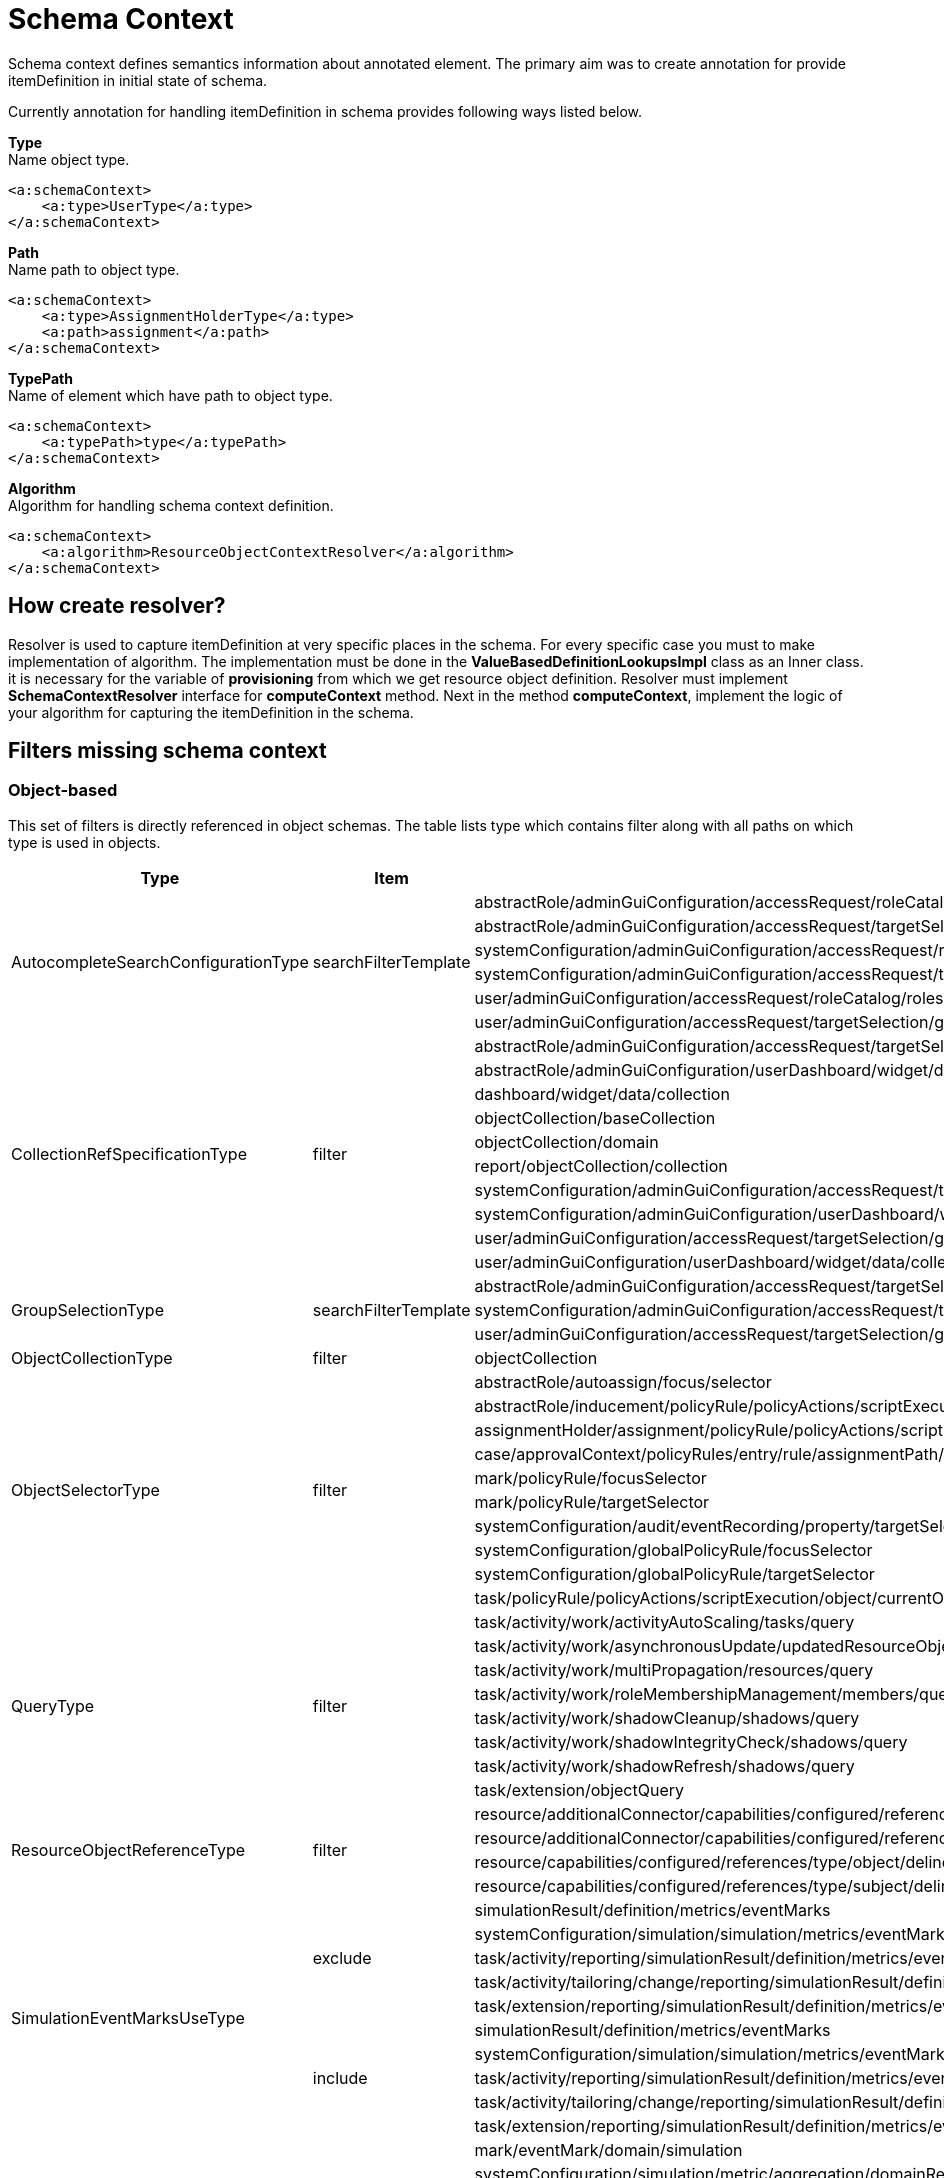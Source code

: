 = Schema Context

Schema context defines semantics information about annotated element. The primary aim was to create annotation for provide itemDefinition in initial state of schema.

Currently annotation for handling itemDefinition in schema provides following ways listed below.

*Type* +
Name object type.

[source,xml]
----
<a:schemaContext>
    <a:type>UserType</a:type>
</a:schemaContext>
----

*Path* +
Name path to object type.

[source,xml]
----
<a:schemaContext>
    <a:type>AssignmentHolderType</a:type>
    <a:path>assignment</a:path>
</a:schemaContext>
----

*TypePath* +
Name of element which have path to object type.

[source,xml]
----
<a:schemaContext>
    <a:typePath>type</a:typePath>
</a:schemaContext>
----

*Algorithm* +
Algorithm for handling schema context definition.

[source,xml]
----
<a:schemaContext>
    <a:algorithm>ResourceObjectContextResolver</a:algorithm>
</a:schemaContext>
----

== How create resolver?
Resolver is used to capture itemDefinition at very specific places in the schema. For every specific case you must to make implementation of algorithm. The implementation must be done in the *ValueBasedDefinitionLookupsImpl* class as an Inner class. it is necessary for the variable of *provisioning* from which we get resource object definition. Resolver must implement *SchemaContextResolver* interface for *computeContext* method. Next in the method *computeContext*, implement the logic of your algorithm for capturing the itemDefinition in the schema.

== Filters missing schema context




=== Object-based

This set of filters is directly referenced in object schemas.
The table lists type which contains filter along with all paths on
which type is used in objects.


[cols="1,1,1,1"]
|===
| Type | Item | Present At | Schema Context

 .6+|AutocompleteSearchConfigurationType
 .6+|searchFilterTemplate
 |abstractRole/adminGuiConfiguration/accessRequest/roleCatalog/rolesOfTeammate/autocompleteConfiguration|type UserType is added
 |abstractRole/adminGuiConfiguration/accessRequest/targetSelection/group/autocompleteConfiguration|type UserType is added
 |systemConfiguration/adminGuiConfiguration/accessRequest/roleCatalog/rolesOfTeammate/autocompleteConfiguration|type UserType is added
 |systemConfiguration/adminGuiConfiguration/accessRequest/targetSelection/group/autocompleteConfiguration|type UserType is added
 |user/adminGuiConfiguration/accessRequest/roleCatalog/rolesOfTeammate/autocompleteConfiguration|type UserType is added
 |user/adminGuiConfiguration/accessRequest/targetSelection/group/autocompleteConfiguration|type UserType is added

 .10+|CollectionRefSpecificationType
 .10+|filter

 |abstractRole/adminGuiConfiguration/accessRequest/targetSelection/group/collection|type UserType is added
 |abstractRole/adminGuiConfiguration/userDashboard/widget/data/collection|null
 |dashboard/widget/data/collection|null
 |objectCollection/baseCollection|null
 |objectCollection/domain|null
 |report/objectCollection/collection|null
 |systemConfiguration/adminGuiConfiguration/accessRequest/targetSelection/group/collection|type UserType is added
 |systemConfiguration/adminGuiConfiguration/userDashboard/widget/data/collection|null
 |user/adminGuiConfiguration/accessRequest/targetSelection/group/collection|type UserType is added
 |user/adminGuiConfiguration/userDashboard/widget/data/collection|null

 .3+|GroupSelectionType
 .3+|searchFilterTemplate
 |abstractRole/adminGuiConfiguration/accessRequest/targetSelection/group|type UserType is added
 |systemConfiguration/adminGuiConfiguration/accessRequest/targetSelection/group|type UserType is added
 |user/adminGuiConfiguration/accessRequest/targetSelection/group|type UserType is added

 |ObjectCollectionType
 |filter
 |objectCollection|null

 .10+|ObjectSelectorType
 .10+|filter
 |abstractRole/autoassign/focus/selector|null
 |abstractRole/inducement/policyRule/policyActions/scriptExecution/object/currentObject|null
 |assignmentHolder/assignment/policyRule/policyActions/scriptExecution/object/currentObject|null
 |case/approvalContext/policyRules/entry/rule/assignmentPath/segment/assignment/policyRule/policyActions/scriptExecution/object/currentObject|null
 |mark/policyRule/focusSelector|null
 |mark/policyRule/targetSelector|null
 |systemConfiguration/audit/eventRecording/property/targetSelector|null
 |systemConfiguration/globalPolicyRule/focusSelector|null
 |systemConfiguration/globalPolicyRule/targetSelector|null
 |task/policyRule/policyActions/scriptExecution/object/currentObject|null

 .8+|QueryType
 .8+|filter
 |task/activity/work/activityAutoScaling/tasks/query|null
 |task/activity/work/asynchronousUpdate/updatedResourceObjects/query|<a:type>tns:ShadowType</a:type>
 |task/activity/work/multiPropagation/resources/query|null
 |task/activity/work/roleMembershipManagement/members/query|null
 |task/activity/work/shadowCleanup/shadows/query|null
 |task/activity/work/shadowIntegrityCheck/shadows/query|null
 |task/activity/work/shadowRefresh/shadows/query|null
 |task/extension/objectQuery|null

 .4+|ResourceObjectReferenceType
 .4+|filter
 |resource/additionalConnector/capabilities/configured/references/type/object/delineation/baseContext|null
 |resource/additionalConnector/capabilities/configured/references/type/subject/delineation/baseContext|null
 |resource/capabilities/configured/references/type/object/delineation/baseContext|null
 |resource/capabilities/configured/references/type/subject/delineation/baseContext|null

 .10+|SimulationEventMarksUseType
 .5+|exclude

 |simulationResult/definition/metrics/eventMarks|<a:type>MarkType</a:type>
 |systemConfiguration/simulation/simulation/metrics/eventMarks|<a:type>MarkType</a:type>
 |task/activity/reporting/simulationResult/definition/metrics/eventMarks|<a:type>MarkType</a:type>
 |task/activity/tailoring/change/reporting/simulationResult/definition/metrics/eventMarks|<a:type>MarkType</a:type>
 |task/extension/reporting/simulationResult/definition/metrics/eventMarks|<a:type>MarkType</a:type>

 .5+|include
 |simulationResult/definition/metrics/eventMarks|<a:type>MarkType</a:type>
 |systemConfiguration/simulation/simulation/metrics/eventMarks|<a:type>MarkType</a:type>
 |task/activity/reporting/simulationResult/definition/metrics/eventMarks|<a:type>MarkType</a:type>
 |task/activity/tailoring/change/reporting/simulationResult/definition/metrics/eventMarks|<a:type>MarkType</a:type>
 |task/extension/reporting/simulationResult/definition/metrics/eventMarks|<a:type>MarkType</a:type>

 .5+|SimulationObjectPredicateType
 .5+|filter|mark/eventMark/domain/simulation|null

 |systemConfiguration/simulation/metric/aggregation/domainRestriction|null
 |systemConfiguration/simulation/metric/aggregation/selectionRestriction|null
 |systemConfiguration/simulation/metric/computation/domain|null
 |systemConfiguration/simulation/metric/computation/selection|null

 .8+|StatePolicyConstraintType
 .8+|filter
 |abstractRole/inducement/policyRule/policyConstraints/assignmentState|<a:type>AssignmentType</a:type>
 |abstractRole/inducement/policyRule/policyConstraints/objectState|null
 |assignmentHolder/assignment/policyRule/policyConstraints/assignmentState|<a:type>AssignmentType</a:type>
 |assignmentHolder/assignment/policyRule/policyConstraints/objectState|null
 |case/approvalContext/policyRules/entry/rule/assignmentPath/segment/assignment/policyRule/policyConstraints/assignmentState|<a:type>AssignmentType</a:type>
 |case/approvalContext/policyRules/entry/rule/assignmentPath/segment/assignment/policyRule/policyConstraints/objectState|null
 |task/policyRule/policyConstraints/assignmentState|<a:type>AssignmentType</a:type>
 |task/policyRule/policyConstraints/objectState|null

 |VirtualAssignmentSpecificationType
 |filter
 |archetype/archetypePolicy/lifecycleStateModel/state/forcedAssignment|null


|===

=== Not Directly Referenced

|===
| Type | Filter Item | Present At | Source | Schema Context


 |StatePolicyConstraintType|filter|PolicyRuleEnforcerPreviewOutputType/rule/assignmentPath/segment/assignment/policyRule/policyConstraints/objectState|common-3.xsd|null
 |StatePolicyConstraintType|filter|PolicyRuleEnforcerPreviewOutputType/rule/assignmentPath/segment/assignment/policyRule/policyConstraints/assignmentState|common-3.xsd|<a:type>AssignmentType</a:type>
 |ObjectSelectorType|filter|PolicyRuleEnforcerPreviewOutputType/rule/assignmentPath/segment/assignment/policyRule/policyActions/scriptExecution/object/currentObject|common-3.xsd|null
 |StatePolicyConstraintType|filter|ResourceObjectConstructionEvaluationTraceType/assignmentPath/segment/assignment/policyRule/policyConstraints/objectState|common-3.xsd|null
 |StatePolicyConstraintType|filter|ResourceObjectConstructionEvaluationTraceType/assignmentPath/segment/assignment/policyRule/policyConstraints/assignmentState|common-3.xsd|null
 |ObjectSelectorType|filter|ResourceObjectConstructionEvaluationTraceType/assignmentPath/segment/assignment/policyRule/policyActions/scriptExecution/object/currentObject|common-3.xsd|null
 |ItemRouteSegmentType|selector|ItemRouteSegmentType|common-3.xsd|null
 |ItemRouteSegmentType|selector|ItemRouteType/segment|common-3.xsd|null
 |AccessCertificationObjectBasedScopeType|searchFilter|AccessCertificationObjectBasedScopeType|common-3.xsd|<a:typePath>objectType</a:typePath>
 |SearchObjectExpressionEvaluatorType|filter|SearchObjectExpressionEvaluatorType|common-3.xsd|<a:typePath>targetType</a:typePath> is added to SearchObjectExpressionEvaluatorType
 |AbstractAnalysisSessionOptionType|query|AbstractAnalysisSessionOptionType|common-3.xsd|didn't find query
 |StatePolicyConstraintType|filter|AssignmentSegmentEvaluationTraceType/segment/assignment/policyRule/policyConstraints/objectState|common-3.xsd|null
 |StatePolicyConstraintType|filter|AssignmentSegmentEvaluationTraceType/segment/assignment/policyRule/policyConstraints/assignmentState|common-3.xsd|<a:type>AssignmentType</a:type>
 |ObjectSelectorType|filter|AssignmentSegmentEvaluationTraceType/segment/assignment/policyRule/policyActions/scriptExecution/object/currentObject|common-3.xsd|null
 |StatePolicyConstraintType|filter|ApprovalSchemaExecutionInformationType/policyRules/entry/rule/assignmentPath/segment/assignment/policyRule/policyConstraints/objectState|common-3.xsd|null
 |StatePolicyConstraintType|filter|ApprovalSchemaExecutionInformationType/policyRules/entry/rule/assignmentPath/segment/assignment/policyRule/policyConstraints/assignmentState|common-3.xsd|<a:type>AssignmentType</a:type>
 |ObjectSelectorType|filter|ApprovalSchemaExecutionInformationType/policyRules/entry/rule/assignmentPath/segment/assignment/policyRule/policyActions/scriptExecution/object/currentObject|common-3.xsd|null
 |QueryType|filter|SchedulerInformationType/executingTask/extension/objectQuery|common-3.xsd|null
 |SimulationEventMarksUseType|include|SchedulerInformationType/executingTask/extension/reporting/simulationResult/definition/metrics/eventMarks|common-3.xsd|<a:type>MarkType</a:type>
 |SimulationEventMarksUseType|exclude|SchedulerInformationType/executingTask/extension/reporting/simulationResult/definition/metrics/eventMarks|common-3.xsd|<a:type>MarkType</a:type>
 |StatePolicyConstraintType|filter|SchedulerInformationType/executingTask/policyRule/policyConstraints/objectState|common-3.xsd|null
 |StatePolicyConstraintType|filter|SchedulerInformationType/executingTask/policyRule/policyConstraints/assignmentState|common-3.xsd|<a:type>AssignmentType</a:type>
 |ObjectSelectorType|filter|SchedulerInformationType/executingTask/policyRule/policyActions/scriptExecution/object/currentObject|common-3.xsd|null
 |QueryType|filter|SchedulerInformationType/executingTask/activity/work/asynchronousUpdate/updatedResourceObjects/query|common-3.xsd|<a:type>ResourceType</a:type>
 |QueryType|filter|SchedulerInformationType/executingTask/activity/work/shadowRefresh/shadows/query|common-3.xsd|<a:type>ShadowType</a:type> is added to shadows element ???
 |QueryType|filter|SchedulerInformationType/executingTask/activity/work/shadowCleanup/shadows/query|common-3.xsd|null
 |QueryType|filter|SchedulerInformationType/executingTask/activity/work/shadowIntegrityCheck/shadows/query|common-3.xsd|null
 |QueryType|filter|SchedulerInformationType/executingTask/activity/work/activityAutoScaling/tasks/query|common-3.xsd|null
 |QueryType|filter|SchedulerInformationType/executingTask/activity/work/multiPropagation/resources/query|common-3.xsd|null
 |QueryType|filter|SchedulerInformationType/executingTask/activity/work/roleMembershipManagement/members/query|common-3.xsd|null
 |SimulationEventMarksUseType|include|SchedulerInformationType/executingTask/activity/reporting/simulationResult/definition/metrics/eventMarks|common-3.xsd|<a:type>MarkType</a:type>
 |SimulationEventMarksUseType|exclude|SchedulerInformationType/executingTask/activity/reporting/simulationResult/definition/metrics/eventMarks|common-3.xsd|<a:type>MarkType</a:type>
 |SimulationEventMarksUseType|include|SchedulerInformationType/executingTask/activity/tailoring/change/reporting/simulationResult/definition/metrics/eventMarks|common-3.xsd|<a:type>MarkType</a:type>
 |SimulationEventMarksUseType|exclude|SchedulerInformationType/executingTask/activity/tailoring/change/reporting/simulationResult/definition/metrics/eventMarks|common-3.xsd|<a:type>MarkType</a:type>
 |StatePolicyConstraintType|filter|EvaluatedExclusionTriggerType/conflictingObjectPath/segment/assignment/policyRule/policyConstraints/objectState|common-3.xsd|null
 |StatePolicyConstraintType|filter|EvaluatedExclusionTriggerType/conflictingObjectPath/segment/assignment/policyRule/policyConstraints/assignmentState|common-3.xsd|<a:type>AssignmentType</a:type>
 |ObjectSelectorType|filter|EvaluatedExclusionTriggerType/conflictingObjectPath/segment/assignment/policyRule/policyActions/scriptExecution/object/currentObject|common-3.xsd|null
 |StatePolicyConstraintType|filter|EvaluatedExclusionTriggerType/conflictingAssignment/policyRule/policyConstraints/objectState|common-3.xsd|null
 |StatePolicyConstraintType|filter|EvaluatedExclusionTriggerType/conflictingAssignment/policyRule/policyConstraints/assignmentState|common-3.xsd|<a:type>AssignmentType</a:type>
 |ObjectSelectorType|filter|EvaluatedExclusionTriggerType/conflictingAssignment/policyRule/policyActions/scriptExecution/object/currentObject|common-3.xsd|null
 |FilterWorkBucketContentType|filter|FilterWorkBucketContentType|common-3.xsd|null
 |StatePolicyConstraintType|filter|AccessCertificationAssignmentCaseType/assignment/policyRule/policyConstraints/objectState|common-3.xsd|null
 |StatePolicyConstraintType|filter|AccessCertificationAssignmentCaseType/assignment/policyRule/policyConstraints/assignmentState|common-3.xsd|<a:type>AssignmentType</a:type>
 |ObjectSelectorType|filter|AccessCertificationAssignmentCaseType/assignment/policyRule/policyActions/scriptExecution/object/currentObject|common-3.xsd|null
 |QueryType|filter|RepositorySearchObjectsTraceType/query|common-3.xsd|<a:typePath>objectType</a:typePath> is added to RepositorySearchObjectsTraceType
 |QueryType|filter|ResourceWorkDefinitionType/resourceObjects/query|common-3.xsd|<a:type>tns:ShadowType</a:type>
 |AuthorizationEvaluationFilterProcessingRequestType|filter|AuthorizationEvaluationFilterProcessingRequestType|common-3.xsd|<a:typePath>type</a:typePath>
 |AbstractActivityReportDefinitionType|recordFilter|AbstractActivityReportDefinitionType|common-3.xsd|added <a:type> for BucketProcessingRecordType, ItemProcessingRecordType, ConnIdOperationRecordType, InternalOperationRecordType
 |QueryType|filter|ActivityBeforeAfterType/activity/work/asynchronousUpdate/updatedResourceObjects/query|common-3.xsd|<a:type>tns:ShadowType</a:type>
 |QueryType|filter|ActivityBeforeAfterType/activity/work/shadowRefresh/shadows/query|common-3.xsd|null
 |QueryType|filter|ActivityBeforeAfterType/activity/work/shadowCleanup/shadows/query|common-3.xsd|null
 |QueryType|filter|ActivityBeforeAfterType/activity/work/shadowIntegrityCheck/shadows/query|common-3.xsd|null
 |QueryType|filter|ActivityBeforeAfterType/activity/work/activityAutoScaling/tasks/query|common-3.xsd|null
 |QueryType|filter|ActivityBeforeAfterType/activity/work/multiPropagation/resources/query|common-3.xsd|null
 |QueryType|filter|ActivityBeforeAfterType/activity/work/roleMembershipManagement/members/query|common-3.xsd|null
 |SimulationEventMarksUseType|include|ActivityBeforeAfterType/activity/reporting/simulationResult/definition/metrics/eventMarks|common-3.xsd|<a:type>MarkType</a:type>
 |SimulationEventMarksUseType|exclude|ActivityBeforeAfterType/activity/reporting/simulationResult/definition/metrics/eventMarks|common-3.xsd|<a:type>MarkType</a:type>
 |SimulationEventMarksUseType|include|ActivityBeforeAfterType/activity/tailoring/change/reporting/simulationResult/definition/metrics/eventMarks|common-3.xsd|<a:type>MarkType</a:type>
 |SimulationEventMarksUseType|exclude|ActivityBeforeAfterType/activity/tailoring/change/reporting/simulationResult/definition/metrics/eventMarks|common-3.xsd|<a:type>MarkType</a:type>
 |StatePolicyConstraintType|filter|EvaluatedSituationTriggerType/sourceRule/assignmentPath/segment/assignment/policyRule/policyConstraints/objectState|common-3.xsd|null
 |StatePolicyConstraintType|filter|EvaluatedSituationTriggerType/sourceRule/assignmentPath/segment/assignment/policyRule/policyConstraints/assignmentState|common-3.xsd|<a:type>AssignmentType</a:type>
 |ObjectSelectorType|filter|EvaluatedSituationTriggerType/sourceRule/assignmentPath/segment/assignment/policyRule/policyActions/scriptExecution/object/currentObject|common-3.xsd|null
 |StatePolicyConstraintType|filter|AssignmentEvaluationTraceType/assignmentOld/policyRule/policyConstraints/objectState|common-3.xsd|null
 |StatePolicyConstraintType|filter|AssignmentEvaluationTraceType/assignmentOld/policyRule/policyConstraints/assignmentState|common-3.xsd|<a:type>AssignmentType</a:type>
 |ObjectSelectorType|filter|AssignmentEvaluationTraceType/assignmentOld/policyRule/policyActions/scriptExecution/object/currentObject|common-3.xsd|null
 |StatePolicyConstraintType|filter|AssignmentEvaluationTraceType/assignmentNew/policyRule/policyConstraints/objectState|common-3.xsd|null
 |StatePolicyConstraintType|filter|AssignmentEvaluationTraceType/assignmentNew/policyRule/policyConstraints/assignmentState|common-3.xsd|<a:type>AssignmentType</a:type>
 |ObjectSelectorType|filter|AssignmentEvaluationTraceType/assignmentNew/policyRule/policyActions/scriptExecution/object/currentObject|common-3.xsd|null
 |StatePolicyConstraintType|filter|PolicyRuleEvaluationTraceType/policyRule/policyConstraints/objectState|common-3.xsd|null
 |StatePolicyConstraintType|filter|PolicyRuleEvaluationTraceType/policyRule/policyConstraints/assignmentState|common-3.xsd|<a:type>AssignmentType</a:type>
 |ObjectSelectorType|filter|PolicyRuleEvaluationTraceType/policyRule/policyActions/scriptExecution/object/currentObject|common-3.xsd|null
 |QueryType|filter|ObjectSetBasedWorkDefinitionType/objects/query|common-3.xsd|null
 |CollectionRefSpecificationType|filter|UserListType/user/adminGuiConfiguration/userDashboard/widget/data/collection|api-types-3.xsd|null
 |CollectionRefSpecificationType|filter|UserListType/user/adminGuiConfiguration/accessRequest/targetSelection/group/collection|api-types-3.xsd|null
 |AutocompleteSearchConfigurationType|searchFilterTemplate|UserListType/user/adminGuiConfiguration/accessRequest/targetSelection/group/autocompleteConfiguration|api-types-3.xsd|null
 |GroupSelectionType|searchFilterTemplate|UserListType/user/adminGuiConfiguration/accessRequest/targetSelection/group|api-types-3.xsd|null
 |AutocompleteSearchConfigurationType|searchFilterTemplate|UserListType/user/adminGuiConfiguration/accessRequest/roleCatalog/rolesOfTeammate/autocompleteConfiguration|api-types-3.xsd|null
 |QueryType|filter|NotifyChangeResponseType/task/extension/objectQuery|model-3.wsdl|null
 |SimulationEventMarksUseType|include|NotifyChangeResponseType/task/extension/reporting/simulationResult/definition/metrics/eventMarks|model-3.wsdl|<a:type>MarkType</a:type>
 |SimulationEventMarksUseType|exclude|NotifyChangeResponseType/task/extension/reporting/simulationResult/definition/metrics/eventMarks|model-3.wsdl|<a:type>MarkType</a:type>
 |StatePolicyConstraintType|filter|NotifyChangeResponseType/task/policyRule/policyConstraints/objectState|model-3.wsdl|null
 |StatePolicyConstraintType|filter|NotifyChangeResponseType/task/policyRule/policyConstraints/assignmentState|model-3.wsdl|<a:type>AssignmentType</a:type>
 |ObjectSelectorType|filter|NotifyChangeResponseType/task/policyRule/policyActions/scriptExecution/object/currentObject|model-3.wsdl|null
 |QueryType|filter|NotifyChangeResponseType/task/activity/work/asynchronousUpdate/updatedResourceObjects/query|model-3.wsdl|<a:type>tns:ShadowType</a:type>
 |QueryType|filter|NotifyChangeResponseType/task/activity/work/shadowRefresh/shadows/query|model-3.wsdl|null
 |QueryType|filter|NotifyChangeResponseType/task/activity/work/shadowCleanup/shadows/query|model-3.wsdl|null
 |QueryType|filter|NotifyChangeResponseType/task/activity/work/shadowIntegrityCheck/shadows/query|model-3.wsdl|null
 |QueryType|filter|NotifyChangeResponseType/task/activity/work/activityAutoScaling/tasks/query|model-3.wsdl|null
 |QueryType|filter|NotifyChangeResponseType/task/activity/work/multiPropagation/resources/query|model-3.wsdl|null
 |QueryType|filter|NotifyChangeResponseType/task/activity/work/roleMembershipManagement/members/query|model-3.wsdl|null
 |SimulationEventMarksUseType|include|NotifyChangeResponseType/task/activity/reporting/simulationResult/definition/metrics/eventMarks|model-3.wsdl|<a:type>MarkType</a:type>
 |SimulationEventMarksUseType|exclude|NotifyChangeResponseType/task/activity/reporting/simulationResult/definition/metrics/eventMarks|model-3.wsdl|<a:type>MarkType</a:type>
 |SimulationEventMarksUseType|include|NotifyChangeResponseType/task/activity/tailoring/change/reporting/simulationResult/definition/metrics/eventMarks|model-3.wsdl|<a:type>MarkType</a:type>
 |SimulationEventMarksUseType|exclude|NotifyChangeResponseType/task/activity/tailoring/change/reporting/simulationResult/definition/metrics/eventMarks|model-3.wsdl|<a:type>MarkType</a:type>
 |CollectionRefSpecificationType|filter|FindShadowOwnerResponseType/user/adminGuiConfiguration/userDashboard/widget/data/collection|model-3.wsdl|null
 |CollectionRefSpecificationType|filter|FindShadowOwnerResponseType/user/adminGuiConfiguration/accessRequest/targetSelection/group/collection|model-3.wsdl|null
 |AutocompleteSearchConfigurationType|searchFilterTemplate|FindShadowOwnerResponseType/user/adminGuiConfiguration/accessRequest/targetSelection/group/autocompleteConfiguration|model-3.wsdl|null
 |GroupSelectionType|searchFilterTemplate|FindShadowOwnerResponseType/user/adminGuiConfiguration/accessRequest/targetSelection/group|model-3.wsdl|null
 |AutocompleteSearchConfigurationType|searchFilterTemplate|FindShadowOwnerResponseType/user/adminGuiConfiguration/accessRequest/roleCatalog/rolesOfTeammate/autocompleteConfiguration|model-3.wsdl|null
 |QueryType|filter|SearchObjectsType/query|model-3.wsdl|null
 |QueryType|filter|ImportFromResourceResponseType/task/extension/objectQuery|model-3.wsdl|null
 |SimulationEventMarksUseType|include|ImportFromResourceResponseType/task/extension/reporting/simulationResult/definition/metrics/eventMarks|model-3.wsdl|<a:type>MarkType</a:type>
 |SimulationEventMarksUseType|exclude|ImportFromResourceResponseType/task/extension/reporting/simulationResult/definition/metrics/eventMarks|model-3.wsdl|<a:type>MarkType</a:type>
 |StatePolicyConstraintType|filter|ImportFromResourceResponseType/task/policyRule/policyConstraints/objectState|model-3.wsdl|null
 |StatePolicyConstraintType|filter|ImportFromResourceResponseType/task/policyRule/policyConstraints/assignmentState|model-3.wsdl|<a:type>AssignmentType</a:type>
 |ObjectSelectorType|filter|ImportFromResourceResponseType/task/policyRule/policyActions/scriptExecution/object/currentObject|model-3.wsdl|null
 |QueryType|filter|ImportFromResourceResponseType/task/activity/work/asynchronousUpdate/updatedResourceObjects/query|model-3.wsdl|<a:type>tns:ShadowType</a:type>
 |QueryType|filter|ImportFromResourceResponseType/task/activity/work/shadowRefresh/shadows/query|model-3.wsdl|null
 |QueryType|filter|ImportFromResourceResponseType/task/activity/work/shadowCleanup/shadows/query|model-3.wsdl|null
 |QueryType|filter|ImportFromResourceResponseType/task/activity/work/shadowIntegrityCheck/shadows/query|model-3.wsdl|null
 |QueryType|filter|ImportFromResourceResponseType/task/activity/work/activityAutoScaling/tasks/query|model-3.wsdl|null
 |QueryType|filter|ImportFromResourceResponseType/task/activity/work/multiPropagation/resources/query|model-3.wsdl|null
 |QueryType|filter|ImportFromResourceResponseType/task/activity/work/roleMembershipManagement/members/query|model-3.wsdl|null
 |SimulationEventMarksUseType|include|ImportFromResourceResponseType/task/activity/reporting/simulationResult/definition/metrics/eventMarks|model-3.wsdl|<a:type>MarkType</a:type>
 |SimulationEventMarksUseType|exclude|ImportFromResourceResponseType/task/activity/reporting/simulationResult/definition/metrics/eventMarks|model-3.wsdl|<a:type>MarkType</a:type>
 |SimulationEventMarksUseType|include|ImportFromResourceResponseType/task/activity/tailoring/change/reporting/simulationResult/definition/metrics/eventMarks|model-3.wsdl|<a:type>MarkType</a:type>
 |SimulationEventMarksUseType|exclude|ImportFromResourceResponseType/task/activity/tailoring/change/reporting/simulationResult/definition/metrics/eventMarks|model-3.wsdl|<a:type>MarkType</a:type>
 |UnassignActionExpressionType|filter|UnassignActionExpressionType|scripting-3.xsd|null
 |QueryType|filter|SearchExpressionType/query|scripting-3.xsd|null
 |SearchExpressionType|searchFilter|SearchExpressionType|scripting-3.xsd|null
 |FilterExpressionType|filter|FilterExpressionType|scripting-3.xsd|null
 |StatePolicyConstraintType|filter|PolicyRuleEnforcerPreviewOutputType/rule/assignmentPath/segment/assignment/policyRule/policyConstraints/objectState|common-3.xsd|null
 |StatePolicyConstraintType|filter|PolicyRuleEnforcerPreviewOutputType/rule/assignmentPath/segment/assignment/policyRule/policyConstraints/assignmentState|common-3.xsd|<a:type>AssignmentType</a:type>
 |ObjectSelectorType|filter|PolicyRuleEnforcerPreviewOutputType/rule/assignmentPath/segment/assignment/policyRule/policyActions/scriptExecution/object/currentObject|common-3.xsd|null
 |StatePolicyConstraintType|filter|ResourceObjectConstructionEvaluationTraceType/assignmentPath/segment/assignment/policyRule/policyConstraints/objectState|common-3.xsd|null
 |StatePolicyConstraintType|filter|ResourceObjectConstructionEvaluationTraceType/assignmentPath/segment/assignment/policyRule/policyConstraints/assignmentState|common-3.xsd|<a:type>AssignmentType</a:type>
 |ObjectSelectorType|filter|ResourceObjectConstructionEvaluationTraceType/assignmentPath/segment/assignment/policyRule/policyActions/scriptExecution/object/currentObject|common-3.xsd|null
 |ItemRouteSegmentType|selector|ItemRouteSegmentType|common-3.xsd|null
 |ItemRouteSegmentType|selector|ItemRouteType/segment|common-3.xsd|null
 |AccessCertificationObjectBasedScopeType|searchFilter|AccessCertificationObjectBasedScopeType|common-3.xsd|null
 |SearchObjectExpressionEvaluatorType|filter|SearchObjectExpressionEvaluatorType|common-3.xsd|<a:typePath>targetType</a:typePath> is added to SearchObjectExpressionEvaluatorType
 |AbstractAnalysisSessionOptionType|query|AbstractAnalysisSessionOptionType|common-3.xsd|didn't find query
 |StatePolicyConstraintType|filter|AssignmentSegmentEvaluationTraceType/segment/assignment/policyRule/policyConstraints/objectState|common-3.xsd|null
 |StatePolicyConstraintType|filter|AssignmentSegmentEvaluationTraceType/segment/assignment/policyRule/policyConstraints/assignmentState|common-3.xsd|<a:type>AssignmentType</a:type>
 |ObjectSelectorType|filter|AssignmentSegmentEvaluationTraceType/segment/assignment/policyRule/policyActions/scriptExecution/object/currentObject|common-3.xsd|null
 |StatePolicyConstraintType|filter|ApprovalSchemaExecutionInformationType/policyRules/entry/rule/assignmentPath/segment/assignment/policyRule/policyConstraints/objectState|common-3.xsd|null
 |StatePolicyConstraintType|filter|ApprovalSchemaExecutionInformationType/policyRules/entry/rule/assignmentPath/segment/assignment/policyRule/policyConstraints/assignmentState|common-3.xsd|<a:type>AssignmentType</a:type>
 |ObjectSelectorType|filter|ApprovalSchemaExecutionInformationType/policyRules/entry/rule/assignmentPath/segment/assignment/policyRule/policyActions/scriptExecution/object/currentObject|common-3.xsd|null
 |QueryType|filter|SchedulerInformationType/executingTask/extension/objectQuery|common-3.xsd|null
 |SimulationEventMarksUseType|include|SchedulerInformationType/executingTask/extension/reporting/simulationResult/definition/metrics/eventMarks|common-3.xsd|<a:type>MarkType</a:type>
 |SimulationEventMarksUseType|exclude|SchedulerInformationType/executingTask/extension/reporting/simulationResult/definition/metrics/eventMarks|common-3.xsd|<a:type>MarkType</a:type>
 |StatePolicyConstraintType|filter|SchedulerInformationType/executingTask/policyRule/policyConstraints/objectState|common-3.xsd|null
 |StatePolicyConstraintType|filter|SchedulerInformationType/executingTask/policyRule/policyConstraints/assignmentState|common-3.xsd|<a:type>AssignmentType</a:type>
 |ObjectSelectorType|filter|SchedulerInformationType/executingTask/policyRule/policyActions/scriptExecution/object/currentObject|common-3.xsd|null
 |QueryType|filter|SchedulerInformationType/executingTask/activity/work/asynchronousUpdate/updatedResourceObjects/query|common-3.xsd|<a:type>ResourceType</a:type>
 |QueryType|filter|SchedulerInformationType/executingTask/activity/work/shadowRefresh/shadows/query|common-3.xsd|null
 |QueryType|filter|SchedulerInformationType/executingTask/activity/work/shadowCleanup/shadows/query|common-3.xsd|null
 |QueryType|filter|SchedulerInformationType/executingTask/activity/work/shadowIntegrityCheck/shadows/query|common-3.xsd|null
 |QueryType|filter|SchedulerInformationType/executingTask/activity/work/activityAutoScaling/tasks/query|common-3.xsd|null
 |QueryType|filter|SchedulerInformationType/executingTask/activity/work/multiPropagation/resources/query|common-3.xsd|null
 |QueryType|filter|SchedulerInformationType/executingTask/activity/work/roleMembershipManagement/members/query|common-3.xsd|null
 |SimulationEventMarksUseType|include|SchedulerInformationType/executingTask/activity/reporting/simulationResult/definition/metrics/eventMarks|common-3.xsd|<a:type>MarkType</a:type>
 |SimulationEventMarksUseType|exclude|SchedulerInformationType/executingTask/activity/reporting/simulationResult/definition/metrics/eventMarks|common-3.xsd|<a:type>MarkType</a:type>
 |SimulationEventMarksUseType|include|SchedulerInformationType/executingTask/activity/tailoring/change/reporting/simulationResult/definition/metrics/eventMarks|common-3.xsd|<a:type>MarkType</a:type>
 |SimulationEventMarksUseType|exclude|SchedulerInformationType/executingTask/activity/tailoring/change/reporting/simulationResult/definition/metrics/eventMarks|common-3.xsd|<a:type>MarkType</a:type>
 |StatePolicyConstraintType|filter|EvaluatedExclusionTriggerType/conflictingObjectPath/segment/assignment/policyRule/policyConstraints/objectState|common-3.xsd|null
 |StatePolicyConstraintType|filter|EvaluatedExclusionTriggerType/conflictingObjectPath/segment/assignment/policyRule/policyConstraints/assignmentState|common-3.xsd|<a:type>AssignmentType</a:type>
 |ObjectSelectorType|filter|EvaluatedExclusionTriggerType/conflictingObjectPath/segment/assignment/policyRule/policyActions/scriptExecution/object/currentObject|common-3.xsd|null
 |StatePolicyConstraintType|filter|EvaluatedExclusionTriggerType/conflictingAssignment/policyRule/policyConstraints/objectState|common-3.xsd|null
 |StatePolicyConstraintType|filter|EvaluatedExclusionTriggerType/conflictingAssignment/policyRule/policyConstraints/assignmentState|common-3.xsd|<a:type>AssignmentType</a:type>
 |ObjectSelectorType|filter|EvaluatedExclusionTriggerType/conflictingAssignment/policyRule/policyActions/scriptExecution/object/currentObject|common-3.xsd|null
 |FilterWorkBucketContentType|filter|FilterWorkBucketContentType|common-3.xsd|null
 |StatePolicyConstraintType|filter|AccessCertificationAssignmentCaseType/assignment/policyRule/policyConstraints/objectState|common-3.xsd|null
 |StatePolicyConstraintType|filter|AccessCertificationAssignmentCaseType/assignment/policyRule/policyConstraints/assignmentState|common-3.xsd|<a:type>AssignmentType</a:type>
 |ObjectSelectorType|filter|AccessCertificationAssignmentCaseType/assignment/policyRule/policyActions/scriptExecution/object/currentObject|common-3.xsd|null
 |QueryType|filter|RepositorySearchObjectsTraceType/query|common-3.xsd|<a:typePath>objectType</a:typePath> is added to RepositorySearchObjectsTraceType
 |QueryType|filter|ResourceWorkDefinitionType/resourceObjects/query|common-3.xsd|<a:type>tns:ShadowType</a:type>
 |AuthorizationEvaluationFilterProcessingRequestType|filter|AuthorizationEvaluationFilterProcessingRequestType|common-3.xsd|<a:typePath>type</a:typePath>
 |AbstractActivityReportDefinitionType|recordFilter|AbstractActivityReportDefinitionType|common-3.xsd|added <a:type> for BucketProcessingRecordType, ItemProcessingRecordType, ConnIdOperationRecordType, InternalOperationRecordType
 |QueryType|filter|ActivityBeforeAfterType/activity/work/asynchronousUpdate/updatedResourceObjects/query|common-3.xsd|<a:type>ResourceType</a:type>
 |QueryType|filter|ActivityBeforeAfterType/activity/work/shadowRefresh/shadows/query|common-3.xsd|null
 |QueryType|filter|ActivityBeforeAfterType/activity/work/shadowCleanup/shadows/query|common-3.xsd|null
 |QueryType|filter|ActivityBeforeAfterType/activity/work/shadowIntegrityCheck/shadows/query|common-3.xsd|null
 |QueryType|filter|ActivityBeforeAfterType/activity/work/activityAutoScaling/tasks/query|common-3.xsd|null
 |QueryType|filter|ActivityBeforeAfterType/activity/work/multiPropagation/resources/query|common-3.xsd|null
 |QueryType|filter|ActivityBeforeAfterType/activity/work/roleMembershipManagement/members/query|common-3.xsd|null
 |SimulationEventMarksUseType|include|ActivityBeforeAfterType/activity/reporting/simulationResult/definition/metrics/eventMarks|common-3.xsd|<a:type>MarkType</a:type>
 |SimulationEventMarksUseType|exclude|ActivityBeforeAfterType/activity/reporting/simulationResult/definition/metrics/eventMarks|common-3.xsd|<a:type>MarkType</a:type>
 |SimulationEventMarksUseType|include|ActivityBeforeAfterType/activity/tailoring/change/reporting/simulationResult/definition/metrics/eventMarks|common-3.xsd|<a:type>MarkType</a:type>
 |SimulationEventMarksUseType|exclude|ActivityBeforeAfterType/activity/tailoring/change/reporting/simulationResult/definition/metrics/eventMarks|common-3.xsd|<a:type>MarkType</a:type>
 |StatePolicyConstraintType|filter|EvaluatedSituationTriggerType/sourceRule/assignmentPath/segment/assignment/policyRule/policyConstraints/objectState|common-3.xsd|null
 |StatePolicyConstraintType|filter|EvaluatedSituationTriggerType/sourceRule/assignmentPath/segment/assignment/policyRule/policyConstraints/assignmentState|common-3.xsd|<a:type>AssignmentType</a:type>
 |ObjectSelectorType|filter|EvaluatedSituationTriggerType/sourceRule/assignmentPath/segment/assignment/policyRule/policyActions/scriptExecution/object/currentObject|common-3.xsd|null
 |StatePolicyConstraintType|filter|AssignmentEvaluationTraceType/assignmentOld/policyRule/policyConstraints/objectState|common-3.xsd|null
 |StatePolicyConstraintType|filter|AssignmentEvaluationTraceType/assignmentOld/policyRule/policyConstraints/assignmentState|common-3.xsd|<a:type>AssignmentType</a:type>
 |ObjectSelectorType|filter|AssignmentEvaluationTraceType/assignmentOld/policyRule/policyActions/scriptExecution/object/currentObject|common-3.xsd|null
 |StatePolicyConstraintType|filter|AssignmentEvaluationTraceType/assignmentNew/policyRule/policyConstraints/objectState|common-3.xsd|null
 |StatePolicyConstraintType|filter|AssignmentEvaluationTraceType/assignmentNew/policyRule/policyConstraints/assignmentState|common-3.xsd|<a:type>AssignmentType</a:type>
 |ObjectSelectorType|filter|AssignmentEvaluationTraceType/assignmentNew/policyRule/policyActions/scriptExecution/object/currentObject|common-3.xsd|null
 |StatePolicyConstraintType|filter|PolicyRuleEvaluationTraceType/policyRule/policyConstraints/objectState|common-3.xsd|null
 |StatePolicyConstraintType|filter|PolicyRuleEvaluationTraceType/policyRule/policyConstraints/assignmentState|common-3.xsd|<a:type>AssignmentType</a:type>
 |ObjectSelectorType|filter|PolicyRuleEvaluationTraceType/policyRule/policyActions/scriptExecution/object/currentObject|common-3.xsd|null
 |QueryType|filter|ObjectSetBasedWorkDefinitionType/objects/query|common-3.xsd|null
 |CollectionRefSpecificationType|filter|UserListType/user/adminGuiConfiguration/userDashboard/widget/data/collection|api-types-3.xsd|null
 |CollectionRefSpecificationType|filter|UserListType/user/adminGuiConfiguration/accessRequest/targetSelection/group/collection|api-types-3.xsd|null
 |AutocompleteSearchConfigurationType|searchFilterTemplate|UserListType/user/adminGuiConfiguration/accessRequest/targetSelection/group/autocompleteConfiguration|api-types-3.xsd|null
 |GroupSelectionType|searchFilterTemplate|UserListType/user/adminGuiConfiguration/accessRequest/targetSelection/group|api-types-3.xsd|null
 |AutocompleteSearchConfigurationType|searchFilterTemplate|UserListType/user/adminGuiConfiguration/accessRequest/roleCatalog/rolesOfTeammate/autocompleteConfiguration|api-types-3.xsd|null
 |QueryType|filter|NotifyChangeResponseType/task/extension/objectQuery|model-3.wsdl|null
 |SimulationEventMarksUseType|include|NotifyChangeResponseType/task/extension/reporting/simulationResult/definition/metrics/eventMarks|model-3.wsdl|<a:type>MarkType</a:type>
 |SimulationEventMarksUseType|exclude|NotifyChangeResponseType/task/extension/reporting/simulationResult/definition/metrics/eventMarks|model-3.wsdl|<a:type>MarkType</a:type>
 |StatePolicyConstraintType|filter|NotifyChangeResponseType/task/policyRule/policyConstraints/objectState|model-3.wsdl|null
 |StatePolicyConstraintType|filter|NotifyChangeResponseType/task/policyRule/policyConstraints/assignmentState|model-3.wsdl|<a:type>AssignmentType</a:type>
 |ObjectSelectorType|filter|NotifyChangeResponseType/task/policyRule/policyActions/scriptExecution/object/currentObject|model-3.wsdl|null
 |QueryType|filter|NotifyChangeResponseType/task/activity/work/asynchronousUpdate/updatedResourceObjects/query|model-3.wsdl|<a:type>tns:ShadowType</a:type>
 |QueryType|filter|NotifyChangeResponseType/task/activity/work/shadowRefresh/shadows/query|model-3.wsdl|null
 |QueryType|filter|NotifyChangeResponseType/task/activity/work/shadowCleanup/shadows/query|model-3.wsdl|null
 |QueryType|filter|NotifyChangeResponseType/task/activity/work/shadowIntegrityCheck/shadows/query|model-3.wsdl|null
 |QueryType|filter|NotifyChangeResponseType/task/activity/work/activityAutoScaling/tasks/query|model-3.wsdl|null
 |QueryType|filter|NotifyChangeResponseType/task/activity/work/multiPropagation/resources/query|model-3.wsdl|null
 |QueryType|filter|NotifyChangeResponseType/task/activity/work/roleMembershipManagement/members/query|model-3.wsdl|null
 |SimulationEventMarksUseType|include|NotifyChangeResponseType/task/activity/reporting/simulationResult/definition/metrics/eventMarks|model-3.wsdl|<a:type>MarkType</a:type>
 |SimulationEventMarksUseType|exclude|NotifyChangeResponseType/task/activity/reporting/simulationResult/definition/metrics/eventMarks|model-3.wsdl|<a:type>MarkType</a:type>
 |SimulationEventMarksUseType|include|NotifyChangeResponseType/task/activity/tailoring/change/reporting/simulationResult/definition/metrics/eventMarks|model-3.wsdl|<a:type>MarkType</a:type>
 |SimulationEventMarksUseType|exclude|NotifyChangeResponseType/task/activity/tailoring/change/reporting/simulationResult/definition/metrics/eventMarks|model-3.wsdl|<a:type>MarkType</a:type>
 |CollectionRefSpecificationType|filter|FindShadowOwnerResponseType/user/adminGuiConfiguration/userDashboard/widget/data/collection|model-3.wsdl|null
 |CollectionRefSpecificationType|filter|FindShadowOwnerResponseType/user/adminGuiConfiguration/accessRequest/targetSelection/group/collection|model-3.wsdl|null
 |AutocompleteSearchConfigurationType|searchFilterTemplate|FindShadowOwnerResponseType/user/adminGuiConfiguration/accessRequest/targetSelection/group/autocompleteConfiguration|model-3.wsdl|null
 |GroupSelectionType|searchFilterTemplate|FindShadowOwnerResponseType/user/adminGuiConfiguration/accessRequest/targetSelection/group|model-3.wsdl|null
 |AutocompleteSearchConfigurationType|searchFilterTemplate|FindShadowOwnerResponseType/user/adminGuiConfiguration/accessRequest/roleCatalog/rolesOfTeammate/autocompleteConfiguration|model-3.wsdl|null
 |QueryType|filter|SearchObjectsType/query|model-3.wsdl|null
 |QueryType|filter|ImportFromResourceResponseType/task/extension/objectQuery|model-3.wsdl|null
 |SimulationEventMarksUseType|include|ImportFromResourceResponseType/task/extension/reporting/simulationResult/definition/metrics/eventMarks|model-3.wsdl|<a:type>MarkType</a:type>
 |SimulationEventMarksUseType|exclude|ImportFromResourceResponseType/task/extension/reporting/simulationResult/definition/metrics/eventMarks|model-3.wsdl|<a:type>MarkType</a:type>
 |StatePolicyConstraintType|filter|ImportFromResourceResponseType/task/policyRule/policyConstraints/objectState|model-3.wsdl|null
 |StatePolicyConstraintType|filter|ImportFromResourceResponseType/task/policyRule/policyConstraints/assignmentState|model-3.wsdl|<a:type>AssignmentType</a:type>
 |ObjectSelectorType|filter|ImportFromResourceResponseType/task/policyRule/policyActions/scriptExecution/object/currentObject|model-3.wsdl|null
 |QueryType|filter|ImportFromResourceResponseType/task/activity/work/asynchronousUpdate/updatedResourceObjects/query|model-3.wsdl|<a:type>tns:ShadowType</a:type>
 |QueryType|filter|ImportFromResourceResponseType/task/activity/work/shadowRefresh/shadows/query|model-3.wsdl|null
 |QueryType|filter|ImportFromResourceResponseType/task/activity/work/shadowCleanup/shadows/query|model-3.wsdl|null
 |QueryType|filter|ImportFromResourceResponseType/task/activity/work/shadowIntegrityCheck/shadows/query|model-3.wsdl|null
 |QueryType|filter|ImportFromResourceResponseType/task/activity/work/activityAutoScaling/tasks/query|model-3.wsdl|null
 |QueryType|filter|ImportFromResourceResponseType/task/activity/work/multiPropagation/resources/query|model-3.wsdl|null
 |QueryType|filter|ImportFromResourceResponseType/task/activity/work/roleMembershipManagement/members/query|model-3.wsdl|null
 |SimulationEventMarksUseType|include|ImportFromResourceResponseType/task/activity/reporting/simulationResult/definition/metrics/eventMarks|model-3.wsdl|<a:type>MarkType</a:type>
 |SimulationEventMarksUseType|exclude|ImportFromResourceResponseType/task/activity/reporting/simulationResult/definition/metrics/eventMarks|model-3.wsdl|<a:type>MarkType</a:type>
 |SimulationEventMarksUseType|include|ImportFromResourceResponseType/task/activity/tailoring/change/reporting/simulationResult/definition/metrics/eventMarks|model-3.wsdl|<a:type>MarkType</a:type>
 |SimulationEventMarksUseType|exclude|ImportFromResourceResponseType/task/activity/tailoring/change/reporting/simulationResult/definition/metrics/eventMarks|model-3.wsdl|<a:type>MarkType</a:type>
 |UnassignActionExpressionType|filter|UnassignActionExpressionType|scripting-3.xsd|null
 |QueryType|filter|SearchExpressionType/query|scripting-3.xsd|null
 |SearchExpressionType|searchFilter|SearchExpressionType|scripting-3.xsd|null
 |FilterExpressionType|filter|FilterExpressionType|scripting-3.xsd|null

|===

== Not Directly Referenced

|===
|AbstractActivityReportDefinitionType|recordFilter|AbstractActivityReportDefinitionType|added <a:type> for BucketProcessingRecordType, ItemProcessingRecordType, ConnIdOperationRecordType, InternalOperationRecordType
 |AbstractAnalysisSessionOptionType|query|AbstractAnalysisSessionOptionType|didn't find query
 |AccessCertificationObjectBasedScopeType|searchFilter|AccessCertificationObjectBasedScopeType|null
 |AuthorizationEvaluationFilterProcessingRequestType|filter|AuthorizationEvaluationFilterProcessingRequestType|<a:typePath>type</a:typePath>
 |FilterWorkBucketContentType|filter|FilterWorkBucketContentType|null
 |ItemRouteSegmentType|selector|ItemRouteSegmentType|null
 |ItemRouteSegmentType|selector|ItemRouteType/segment|null
 |ObjectSelectorType|filter|AccessCertificationAssignmentCaseType/assignment/policyRule/policyActions/scriptExecution/object/currentObject|null
 |ObjectSelectorType|filter|ApprovalSchemaExecutionInformationType/policyRules/entry/rule/assignmentPath/segment/assignment/policyRule/policyActions/scriptExecution/object/currentObject|null
 |ObjectSelectorType|filter|AssignmentEvaluationTraceType/assignmentNew/policyRule/policyActions/scriptExecution/object/currentObject|null
 |ObjectSelectorType|filter|AssignmentEvaluationTraceType/assignmentOld/policyRule/policyActions/scriptExecution/object/currentObject|null
 |ObjectSelectorType|filter|AssignmentSegmentEvaluationTraceType/segment/assignment/policyRule/policyActions/scriptExecution/object/currentObject|null
 |ObjectSelectorType|filter|EvaluatedExclusionTriggerType/conflictingAssignment/policyRule/policyActions/scriptExecution/object/currentObject|null
 |ObjectSelectorType|filter|EvaluatedExclusionTriggerType/conflictingObjectPath/segment/assignment/policyRule/policyActions/scriptExecution/object/currentObject|null
 |ObjectSelectorType|filter|EvaluatedSituationTriggerType/sourceRule/assignmentPath/segment/assignment/policyRule/policyActions/scriptExecution/object/currentObject|null
 |ObjectSelectorType|filter|PolicyRuleEnforcerPreviewOutputType/rule/assignmentPath/segment/assignment/policyRule/policyActions/scriptExecution/object/currentObject|null
 |ObjectSelectorType|filter|PolicyRuleEvaluationTraceType/policyRule/policyActions/scriptExecution/object/currentObject|null
 |ObjectSelectorType|filter|ResourceObjectConstructionEvaluationTraceType/assignmentPath/segment/assignment/policyRule/policyActions/scriptExecution/object/currentObject|null
 |ObjectSelectorType|filter|SchedulerInformationType/executingTask/policyRule/policyActions/scriptExecution/object/currentObject|null
 |QueryType|filter|ActivityBeforeAfterType/activity/work/activityAutoScaling/tasks/query|null
 |QueryType|filter|ActivityBeforeAfterType/activity/work/asynchronousUpdate/updatedResourceObjects/query|<a:type>tns:ShadowType</a:type>
 |QueryType|filter|ActivityBeforeAfterType/activity/work/multiPropagation/resources/query|null
 |QueryType|filter|ActivityBeforeAfterType/activity/work/roleMembershipManagement/members/query|null
 |QueryType|filter|ActivityBeforeAfterType/activity/work/shadowCleanup/shadows/query|null
 |QueryType|filter|ActivityBeforeAfterType/activity/work/shadowIntegrityCheck/shadows/query|null
 |QueryType|filter|ActivityBeforeAfterType/activity/work/shadowRefresh/shadows/query|null
 |QueryType|filter|ObjectSetBasedWorkDefinitionType/objects/query|null
 |QueryType|filter|RepositorySearchObjectsTraceType/query|<a:typePath>objectType</a:typePath> is added to RepositorySearchObjectsTraceType
 |QueryType|filter|ResourceWorkDefinitionType/resourceObjects/query|<a:type>tns:ShadowType</a:type>
 |QueryType|filter|SchedulerInformationType/executingTask/activity/work/activityAutoScaling/tasks/query|null
 |QueryType|filter|SchedulerInformationType/executingTask/activity/work/asynchronousUpdate/updatedResourceObjects/query|<a:type>tns:ShadowType</a:type>
 |QueryType|filter|SchedulerInformationType/executingTask/activity/work/multiPropagation/resources/query|null
 |QueryType|filter|SchedulerInformationType/executingTask/activity/work/roleMembershipManagement/members/query|null
 |QueryType|filter|SchedulerInformationType/executingTask/activity/work/shadowCleanup/shadows/query|null
 |QueryType|filter|SchedulerInformationType/executingTask/activity/work/shadowIntegrityCheck/shadows/query|null
 |QueryType|filter|SchedulerInformationType/executingTask/activity/work/shadowRefresh/shadows/query|null
 |QueryType|filter|SchedulerInformationType/executingTask/extension/objectQuery|null
 |SearchObjectExpressionEvaluatorType|filter|SearchObjectExpressionEvaluatorType|<a:typePath>targetType</a:typePath> is added to SearchObjectExpressionEvaluatorType
 |SimulationEventMarksUseType|exclude|ActivityBeforeAfterType/activity/reporting/simulationResult/definition/metrics/eventMarks|<a:type>MarkType</a:type>
 |SimulationEventMarksUseType|exclude|ActivityBeforeAfterType/activity/tailoring/change/reporting/simulationResult/definition/metrics/eventMarks|<a:type>MarkType</a:type>
 |SimulationEventMarksUseType|exclude|SchedulerInformationType/executingTask/activity/reporting/simulationResult/definition/metrics/eventMarks|<a:type>MarkType</a:type>
 |SimulationEventMarksUseType|exclude|SchedulerInformationType/executingTask/activity/tailoring/change/reporting/simulationResult/definition/metrics/eventMarks|<a:type>MarkType</a:type>
 |SimulationEventMarksUseType|exclude|SchedulerInformationType/executingTask/extension/reporting/simulationResult/definition/metrics/eventMarks|<a:type>MarkType</a:type>
 |SimulationEventMarksUseType|include|ActivityBeforeAfterType/activity/reporting/simulationResult/definition/metrics/eventMarks|<a:type>MarkType</a:type>
 |SimulationEventMarksUseType|include|ActivityBeforeAfterType/activity/tailoring/change/reporting/simulationResult/definition/metrics/eventMarks|<a:type>MarkType</a:type>
 |SimulationEventMarksUseType|include|SchedulerInformationType/executingTask/activity/reporting/simulationResult/definition/metrics/eventMarks|<a:type>MarkType</a:type>
 |SimulationEventMarksUseType|include|SchedulerInformationType/executingTask/activity/tailoring/change/reporting/simulationResult/definition/metrics/eventMarks|<a:type>MarkType</a:type>
 |SimulationEventMarksUseType|include|SchedulerInformationType/executingTask/extension/reporting/simulationResult/definition/metrics/eventMarks|<a:type>MarkType</a:type>
 |StatePolicyConstraintType|filter|AccessCertificationAssignmentCaseType/assignment/policyRule/policyConstraints/assignmentState|<a:type>AssignmentType</a:type>
 |StatePolicyConstraintType|filter|AccessCertificationAssignmentCaseType/assignment/policyRule/policyConstraints/objectState|null
 |StatePolicyConstraintType|filter|ApprovalSchemaExecutionInformationType/policyRules/entry/rule/assignmentPath/segment/assignment/policyRule/policyConstraints/assignmentState|<a:type>AssignmentType</a:type>
 |StatePolicyConstraintType|filter|ApprovalSchemaExecutionInformationType/policyRules/entry/rule/assignmentPath/segment/assignment/policyRule/policyConstraints/objectState|null
 |StatePolicyConstraintType|filter|AssignmentEvaluationTraceType/assignmentNew/policyRule/policyConstraints/assignmentState|<a:type>AssignmentType</a:type>
 |StatePolicyConstraintType|filter|AssignmentEvaluationTraceType/assignmentNew/policyRule/policyConstraints/objectState|null
 |StatePolicyConstraintType|filter|AssignmentEvaluationTraceType/assignmentOld/policyRule/policyConstraints/assignmentState|<a:type>AssignmentType</a:type>
 |StatePolicyConstraintType|filter|AssignmentEvaluationTraceType/assignmentOld/policyRule/policyConstraints/objectState|null
 |StatePolicyConstraintType|filter|AssignmentSegmentEvaluationTraceType/segment/assignment/policyRule/policyConstraints/assignmentState|<a:type>AssignmentType</a:type>
 |StatePolicyConstraintType|filter|AssignmentSegmentEvaluationTraceType/segment/assignment/policyRule/policyConstraints/objectState|null
 |StatePolicyConstraintType|filter|EvaluatedExclusionTriggerType/conflictingAssignment/policyRule/policyConstraints/assignmentState|<a:type>AssignmentType</a:type>
 |StatePolicyConstraintType|filter|EvaluatedExclusionTriggerType/conflictingAssignment/policyRule/policyConstraints/objectState|null
 |StatePolicyConstraintType|filter|EvaluatedExclusionTriggerType/conflictingObjectPath/segment/assignment/policyRule/policyConstraints/assignmentState|<a:type>AssignmentType</a:type>
 |StatePolicyConstraintType|filter|EvaluatedExclusionTriggerType/conflictingObjectPath/segment/assignment/policyRule/policyConstraints/objectState|null
 |StatePolicyConstraintType|filter|EvaluatedSituationTriggerType/sourceRule/assignmentPath/segment/assignment/policyRule/policyConstraints/assignmentState|<a:type>AssignmentType</a:type>
 |StatePolicyConstraintType|filter|EvaluatedSituationTriggerType/sourceRule/assignmentPath/segment/assignment/policyRule/policyConstraints/objectState|null
 |StatePolicyConstraintType|filter|PolicyRuleEnforcerPreviewOutputType/rule/assignmentPath/segment/assignment/policyRule/policyConstraints/assignmentState|<a:type>AssignmentType</a:type>
 |StatePolicyConstraintType|filter|PolicyRuleEnforcerPreviewOutputType/rule/assignmentPath/segment/assignment/policyRule/policyConstraints/objectState|null
 |StatePolicyConstraintType|filter|PolicyRuleEvaluationTraceType/policyRule/policyConstraints/assignmentState|<a:type>AssignmentType</a:type>
 |StatePolicyConstraintType|filter|PolicyRuleEvaluationTraceType/policyRule/policyConstraints/objectState|null
 |StatePolicyConstraintType|filter|ResourceObjectConstructionEvaluationTraceType/assignmentPath/segment/assignment/policyRule/policyConstraints/assignmentState|<a:type>AssignmentType</a:type>
 |StatePolicyConstraintType|filter|ResourceObjectConstructionEvaluationTraceType/assignmentPath/segment/assignment/policyRule/policyConstraints/objectState|null
 |StatePolicyConstraintType|filter|SchedulerInformationType/executingTask/policyRule/policyConstraints/assignmentState|<a:type>AssignmentType</a:type>
 |StatePolicyConstraintType|filter|SchedulerInformationType/executingTask/policyRule/policyConstraints/objectState|null
|===


== With Schema Context (already present)


=== Object-based

This set of filters is directly referenced in object schemas.
The table lists type which contains filter along with all paths on
which type is used in objects. It also contains location of schema context definition


|===
| Type | Item | Present At | Schema Context

 |CollectionRefSpecificationType|filter|abstractRole/adminGuiConfiguration/accessRequest/roleCatalog/collection/details/listView/collection|abstractRole/adminGuiConfiguration/accessRequest/roleCatalog/collection/details
 |CollectionRefSpecificationType|filter|abstractRole/adminGuiConfiguration/homePage/widget/action/panel/listView/collection|abstractRole/adminGuiConfiguration/homePage/widget/action/panel
 |CollectionRefSpecificationType|filter|abstractRole/adminGuiConfiguration/objectCollectionViews/default/collection|abstractRole/adminGuiConfiguration/objectCollectionViews
 |CollectionRefSpecificationType|filter|abstractRole/adminGuiConfiguration/objectCollectionViews/objectCollectionView/collection|abstractRole/adminGuiConfiguration/objectCollectionViews
 |CollectionRefSpecificationType|filter|abstractRole/adminGuiConfiguration/objectDetails/objectDetailsPage/panel/listView/collection|abstractRole/adminGuiConfiguration/objectDetails/objectDetailsPage/panel
 |CollectionRefSpecificationType|filter|abstractRole/adminGuiConfiguration/selfProfilePage/panel/listView/collection|abstractRole/adminGuiConfiguration/selfProfilePage/panel
 |CollectionRefSpecificationType|filter|abstractRole/adminGuiConfiguration/shadowCollectionViews/default/collection|abstractRole/adminGuiConfiguration/shadowCollectionViews
 |CollectionRefSpecificationType|filter|abstractRole/adminGuiConfiguration/shadowCollectionViews/objectCollectionView/collection|abstractRole/adminGuiConfiguration/shadowCollectionViews
 |CollectionRefSpecificationType|filter|abstractRole/adminGuiConfiguration/userDashboard/widget/presentation/view/collection|abstractRole/adminGuiConfiguration/userDashboard/widget/presentation
 |CollectionRefSpecificationType|filter|archetype/archetypePolicy/adminGuiConfiguration/objectDetails/panel/listView/collection|archetype/archetypePolicy/adminGuiConfiguration/objectDetails/panel
 |CollectionRefSpecificationType|filter|dashboard/widget/presentation/view/collection|dashboard/widget/presentation
 |CollectionRefSpecificationType|filter|objectCollection/defaultView/collection|objectCollection
 |CollectionRefSpecificationType|filter|report/dashboard/view/collection|report/dashboard
 |CollectionRefSpecificationType|filter|report/objectCollection/view/collection|report/objectCollection
 |CollectionRefSpecificationType|filter|systemConfiguration/adminGuiConfiguration/accessRequest/roleCatalog/collection/details/listView/collection|systemConfiguration/adminGuiConfiguration/accessRequest/roleCatalog/collection/details
 |CollectionRefSpecificationType|filter|systemConfiguration/adminGuiConfiguration/homePage/widget/action/panel/listView/collection|systemConfiguration/adminGuiConfiguration/homePage/widget/action/panel
 |CollectionRefSpecificationType|filter|systemConfiguration/adminGuiConfiguration/objectCollectionViews/default/collection|systemConfiguration/adminGuiConfiguration/objectCollectionViews
 |CollectionRefSpecificationType|filter|systemConfiguration/adminGuiConfiguration/objectCollectionViews/objectCollectionView/collection|systemConfiguration/adminGuiConfiguration/objectCollectionViews
 |CollectionRefSpecificationType|filter|systemConfiguration/adminGuiConfiguration/objectDetails/objectDetailsPage/panel/listView/collection|systemConfiguration/adminGuiConfiguration/objectDetails/objectDetailsPage/panel
 |CollectionRefSpecificationType|filter|systemConfiguration/adminGuiConfiguration/selfProfilePage/panel/listView/collection|systemConfiguration/adminGuiConfiguration/selfProfilePage/panel
 |CollectionRefSpecificationType|filter|systemConfiguration/adminGuiConfiguration/shadowCollectionViews/default/collection|systemConfiguration/adminGuiConfiguration/shadowCollectionViews
 |CollectionRefSpecificationType|filter|systemConfiguration/adminGuiConfiguration/shadowCollectionViews/objectCollectionView/collection|systemConfiguration/adminGuiConfiguration/shadowCollectionViews
 |CollectionRefSpecificationType|filter|systemConfiguration/adminGuiConfiguration/userDashboard/widget/presentation/view/collection|systemConfiguration/adminGuiConfiguration/userDashboard/widget/presentation
 |CollectionRefSpecificationType|filter|user/adminGuiConfiguration/accessRequest/roleCatalog/collection/details/listView/collection|user/adminGuiConfiguration/accessRequest/roleCatalog/collection/details
 |CollectionRefSpecificationType|filter|user/adminGuiConfiguration/homePage/widget/action/panel/listView/collection|user/adminGuiConfiguration/homePage/widget/action/panel
 |CollectionRefSpecificationType|filter|user/adminGuiConfiguration/objectCollectionViews/default/collection|user/adminGuiConfiguration/objectCollectionViews
 |CollectionRefSpecificationType|filter|user/adminGuiConfiguration/objectCollectionViews/objectCollectionView/collection|user/adminGuiConfiguration/objectCollectionViews
 |CollectionRefSpecificationType|filter|user/adminGuiConfiguration/objectDetails/objectDetailsPage/panel/listView/collection|user/adminGuiConfiguration/objectDetails/objectDetailsPage/panel
 |CollectionRefSpecificationType|filter|user/adminGuiConfiguration/selfProfilePage/panel/listView/collection|user/adminGuiConfiguration/selfProfilePage/panel
 |CollectionRefSpecificationType|filter|user/adminGuiConfiguration/shadowCollectionViews/default/collection|user/adminGuiConfiguration/shadowCollectionViews
 |CollectionRefSpecificationType|filter|user/adminGuiConfiguration/shadowCollectionViews/objectCollectionView/collection|user/adminGuiConfiguration/shadowCollectionViews
 |CollectionRefSpecificationType|filter|user/adminGuiConfiguration/userDashboard/widget/presentation/view/collection|user/adminGuiConfiguration/userDashboard/widget/presentation
 |ResourceObjectPatternType|filter|resource/schemaHandling/objectClass/marking/pattern|<a:type>tns:ShadowType</a:type>
 |ResourceObjectPatternType|filter|resource/schemaHandling/objectClass/protected|<a:type>tns:ShadowType</a:type>
 |ResourceObjectPatternType|filter|resource/schemaHandling/objectType/marking/pattern|<a:type>tns:ShadowType</a:type>
 |ResourceObjectPatternType|filter|resource/schemaHandling/objectType/protected|<a:type>tns:ShadowType</a:type>
 |ResourceObjectReferenceType|filter|resource/schemaHandling/objectClass/baseContext|<a:type>tns:ResourceType</a:type>
 |ResourceObjectReferenceType|filter|resource/schemaHandling/objectClass/configuredCapabilities/references/type/object/delineation/baseContext|<a:type>tns:ResourceType</a:type>
 |ResourceObjectReferenceType|filter|resource/schemaHandling/objectClass/configuredCapabilities/references/type/subject/delineation/baseContext|<a:type>tns:ResourceType</a:type>
 |ResourceObjectReferenceType|filter|resource/schemaHandling/objectClass/delineation/baseContext|<a:type>tns:ResourceType</a:type>
 |ResourceObjectReferenceType|filter|resource/schemaHandling/objectType/baseContext|<a:type>tns:ResourceType</a:type>
 |ResourceObjectReferenceType|filter|resource/schemaHandling/objectType/configuredCapabilities/references/type/object/delineation/baseContext|<a:type>tns:ResourceType</a:type>
 |ResourceObjectReferenceType|filter|resource/schemaHandling/objectType/configuredCapabilities/references/type/subject/delineation/baseContext|<a:type>tns:ResourceType</a:type>
 |ResourceObjectReferenceType|filter|resource/schemaHandling/objectType/delineation/baseContext|<a:type>tns:ResourceType</a:type>
 |ResourceObjectTypeDelineationType|filter|resource/schemaHandling/objectClass/delineation| <a:type>tns:ShadowType</a:type> TODO check
 |ResourceObjectTypeDelineationType|filter|resource/schemaHandling/objectType/delineation| <a:type>tns:ShadowType</a:type> TODO check
 |SearchItemType|filter|abstractRole/adminGuiConfiguration/accessRequest/roleCatalog/collection/details/listView/additionalPanels/memberPanel/searchBoxConfiguration/availableFilter/searchItem|abstractRole/adminGuiConfiguration/accessRequest/roleCatalog/collection/details
 |SearchItemType|filter|abstractRole/adminGuiConfiguration/accessRequest/roleCatalog/collection/details/listView/additionalPanels/memberPanel/searchBoxConfiguration/searchItems/searchItem|abstractRole/adminGuiConfiguration/accessRequest/roleCatalog/collection/details
 |SearchItemType|filter|abstractRole/adminGuiConfiguration/homePage/widget/action/panel/listView/additionalPanels/memberPanel/searchBoxConfiguration/availableFilter/searchItem|abstractRole/adminGuiConfiguration/homePage/widget/action/panel
 |SearchItemType|filter|abstractRole/adminGuiConfiguration/homePage/widget/action/panel/listView/additionalPanels/memberPanel/searchBoxConfiguration/searchItems/searchItem|abstractRole/adminGuiConfiguration/homePage/widget/action/panel
 |SearchItemType|filter|abstractRole/adminGuiConfiguration/objectCollectionViews/default/additionalPanels/memberPanel/searchBoxConfiguration/availableFilter/searchItem|abstractRole/adminGuiConfiguration/objectCollectionViews
 |SearchItemType|filter|abstractRole/adminGuiConfiguration/objectCollectionViews/default/additionalPanels/memberPanel/searchBoxConfiguration/searchItems/searchItem|abstractRole/adminGuiConfiguration/objectCollectionViews
 |SearchItemType|filter|abstractRole/adminGuiConfiguration/objectCollectionViews/objectCollectionView/additionalPanels/memberPanel/searchBoxConfiguration/availableFilter/searchItem|abstractRole/adminGuiConfiguration/objectCollectionViews
 |SearchItemType|filter|abstractRole/adminGuiConfiguration/objectCollectionViews/objectCollectionView/additionalPanels/memberPanel/searchBoxConfiguration/searchItems/searchItem|abstractRole/adminGuiConfiguration/objectCollectionViews
 |SearchItemType|filter|abstractRole/adminGuiConfiguration/objectDetails/objectDetailsPage/panel/listView/additionalPanels/memberPanel/searchBoxConfiguration/availableFilter/searchItem|abstractRole/adminGuiConfiguration/objectDetails/objectDetailsPage/panel
 |SearchItemType|filter|abstractRole/adminGuiConfiguration/objectDetails/objectDetailsPage/panel/listView/additionalPanels/memberPanel/searchBoxConfiguration/searchItems/searchItem|abstractRole/adminGuiConfiguration/objectDetails/objectDetailsPage/panel
 |SearchItemType|filter|abstractRole/adminGuiConfiguration/selfProfilePage/panel/listView/additionalPanels/memberPanel/searchBoxConfiguration/availableFilter/searchItem|abstractRole/adminGuiConfiguration/selfProfilePage/panel
 |SearchItemType|filter|abstractRole/adminGuiConfiguration/selfProfilePage/panel/listView/additionalPanels/memberPanel/searchBoxConfiguration/searchItems/searchItem|abstractRole/adminGuiConfiguration/selfProfilePage/panel
 |SearchItemType|filter|abstractRole/adminGuiConfiguration/shadowCollectionViews/default/additionalPanels/memberPanel/searchBoxConfiguration/availableFilter/searchItem|abstractRole/adminGuiConfiguration/shadowCollectionViews
 |SearchItemType|filter|abstractRole/adminGuiConfiguration/shadowCollectionViews/default/additionalPanels/memberPanel/searchBoxConfiguration/searchItems/searchItem|abstractRole/adminGuiConfiguration/shadowCollectionViews
 |SearchItemType|filter|abstractRole/adminGuiConfiguration/shadowCollectionViews/objectCollectionView/additionalPanels/memberPanel/searchBoxConfiguration/availableFilter/searchItem|abstractRole/adminGuiConfiguration/shadowCollectionViews
 |SearchItemType|filter|abstractRole/adminGuiConfiguration/shadowCollectionViews/objectCollectionView/additionalPanels/memberPanel/searchBoxConfiguration/searchItems/searchItem|abstractRole/adminGuiConfiguration/shadowCollectionViews
 |SearchItemType|filter|abstractRole/adminGuiConfiguration/userDashboard/widget/presentation/view/additionalPanels/memberPanel/searchBoxConfiguration/availableFilter/searchItem|abstractRole/adminGuiConfiguration/userDashboard/widget/presentation
 |SearchItemType|filter|abstractRole/adminGuiConfiguration/userDashboard/widget/presentation/view/additionalPanels/memberPanel/searchBoxConfiguration/searchItems/searchItem|abstractRole/adminGuiConfiguration/userDashboard/widget/presentation
 |SearchItemType|filter|archetype/archetypePolicy/adminGuiConfiguration/objectDetails/panel/listView/additionalPanels/memberPanel/searchBoxConfiguration/availableFilter/searchItem|archetype/archetypePolicy/adminGuiConfiguration/objectDetails/panel
 |SearchItemType|filter|archetype/archetypePolicy/adminGuiConfiguration/objectDetails/panel/listView/additionalPanels/memberPanel/searchBoxConfiguration/searchItems/searchItem|archetype/archetypePolicy/adminGuiConfiguration/objectDetails/panel
 |SearchItemType|filter|dashboard/widget/presentation/view/additionalPanels/memberPanel/searchBoxConfiguration/availableFilter/searchItem|dashboard/widget/presentation
 |SearchItemType|filter|dashboard/widget/presentation/view/additionalPanels/memberPanel/searchBoxConfiguration/searchItems/searchItem|dashboard/widget/presentation
 |SearchItemType|filter|objectCollection/defaultView/additionalPanels/memberPanel/searchBoxConfiguration/availableFilter/searchItem|objectCollection
 |SearchItemType|filter|objectCollection/defaultView/additionalPanels/memberPanel/searchBoxConfiguration/searchItems/searchItem|objectCollection
 |SearchItemType|filter|report/dashboard/view/additionalPanels/memberPanel/searchBoxConfiguration/availableFilter/searchItem|report/dashboard
 |SearchItemType|filter|report/dashboard/view/additionalPanels/memberPanel/searchBoxConfiguration/searchItems/searchItem|report/dashboard
 |SearchItemType|filter|report/objectCollection/view/additionalPanels/memberPanel/searchBoxConfiguration/availableFilter/searchItem|report/objectCollection
 |SearchItemType|filter|report/objectCollection/view/additionalPanels/memberPanel/searchBoxConfiguration/searchItems/searchItem|report/objectCollection
 |SearchItemType|filter|systemConfiguration/adminGuiConfiguration/accessRequest/roleCatalog/collection/details/listView/additionalPanels/memberPanel/searchBoxConfiguration/availableFilter/searchItem|systemConfiguration/adminGuiConfiguration/accessRequest/roleCatalog/collection/details
 |SearchItemType|filter|systemConfiguration/adminGuiConfiguration/accessRequest/roleCatalog/collection/details/listView/additionalPanels/memberPanel/searchBoxConfiguration/searchItems/searchItem|systemConfiguration/adminGuiConfiguration/accessRequest/roleCatalog/collection/details
 |SearchItemType|filter|systemConfiguration/adminGuiConfiguration/homePage/widget/action/panel/listView/additionalPanels/memberPanel/searchBoxConfiguration/availableFilter/searchItem|systemConfiguration/adminGuiConfiguration/homePage/widget/action/panel
 |SearchItemType|filter|systemConfiguration/adminGuiConfiguration/homePage/widget/action/panel/listView/additionalPanels/memberPanel/searchBoxConfiguration/searchItems/searchItem|systemConfiguration/adminGuiConfiguration/homePage/widget/action/panel
 |SearchItemType|filter|systemConfiguration/adminGuiConfiguration/objectCollectionViews/default/additionalPanels/memberPanel/searchBoxConfiguration/availableFilter/searchItem|systemConfiguration/adminGuiConfiguration/objectCollectionViews
 |SearchItemType|filter|systemConfiguration/adminGuiConfiguration/objectCollectionViews/default/additionalPanels/memberPanel/searchBoxConfiguration/searchItems/searchItem|systemConfiguration/adminGuiConfiguration/objectCollectionViews
 |SearchItemType|filter|systemConfiguration/adminGuiConfiguration/objectCollectionViews/objectCollectionView/additionalPanels/memberPanel/searchBoxConfiguration/availableFilter/searchItem|systemConfiguration/adminGuiConfiguration/objectCollectionViews
 |SearchItemType|filter|systemConfiguration/adminGuiConfiguration/objectCollectionViews/objectCollectionView/additionalPanels/memberPanel/searchBoxConfiguration/searchItems/searchItem|systemConfiguration/adminGuiConfiguration/objectCollectionViews
 |SearchItemType|filter|systemConfiguration/adminGuiConfiguration/objectDetails/objectDetailsPage/panel/listView/additionalPanels/memberPanel/searchBoxConfiguration/availableFilter/searchItem|systemConfiguration/adminGuiConfiguration/objectDetails/objectDetailsPage/panel
 |SearchItemType|filter|systemConfiguration/adminGuiConfiguration/objectDetails/objectDetailsPage/panel/listView/additionalPanels/memberPanel/searchBoxConfiguration/searchItems/searchItem|systemConfiguration/adminGuiConfiguration/objectDetails/objectDetailsPage/panel
 |SearchItemType|filter|systemConfiguration/adminGuiConfiguration/selfProfilePage/panel/listView/additionalPanels/memberPanel/searchBoxConfiguration/availableFilter/searchItem|systemConfiguration/adminGuiConfiguration/selfProfilePage/panel
 |SearchItemType|filter|systemConfiguration/adminGuiConfiguration/selfProfilePage/panel/listView/additionalPanels/memberPanel/searchBoxConfiguration/searchItems/searchItem|systemConfiguration/adminGuiConfiguration/selfProfilePage/panel
 |SearchItemType|filter|systemConfiguration/adminGuiConfiguration/shadowCollectionViews/default/additionalPanels/memberPanel/searchBoxConfiguration/availableFilter/searchItem|systemConfiguration/adminGuiConfiguration/shadowCollectionViews
 |SearchItemType|filter|systemConfiguration/adminGuiConfiguration/shadowCollectionViews/default/additionalPanels/memberPanel/searchBoxConfiguration/searchItems/searchItem|systemConfiguration/adminGuiConfiguration/shadowCollectionViews
 |SearchItemType|filter|systemConfiguration/adminGuiConfiguration/shadowCollectionViews/objectCollectionView/additionalPanels/memberPanel/searchBoxConfiguration/availableFilter/searchItem|systemConfiguration/adminGuiConfiguration/shadowCollectionViews
 |SearchItemType|filter|systemConfiguration/adminGuiConfiguration/shadowCollectionViews/objectCollectionView/additionalPanels/memberPanel/searchBoxConfiguration/searchItems/searchItem|systemConfiguration/adminGuiConfiguration/shadowCollectionViews
 |SearchItemType|filter|systemConfiguration/adminGuiConfiguration/userDashboard/widget/presentation/view/additionalPanels/memberPanel/searchBoxConfiguration/availableFilter/searchItem|systemConfiguration/adminGuiConfiguration/userDashboard/widget/presentation
 |SearchItemType|filter|systemConfiguration/adminGuiConfiguration/userDashboard/widget/presentation/view/additionalPanels/memberPanel/searchBoxConfiguration/searchItems/searchItem|systemConfiguration/adminGuiConfiguration/userDashboard/widget/presentation
 |SearchItemType|filter|user/adminGuiConfiguration/accessRequest/roleCatalog/collection/details/listView/additionalPanels/memberPanel/searchBoxConfiguration/availableFilter/searchItem|user/adminGuiConfiguration/accessRequest/roleCatalog/collection/details
 |SearchItemType|filter|user/adminGuiConfiguration/accessRequest/roleCatalog/collection/details/listView/additionalPanels/memberPanel/searchBoxConfiguration/searchItems/searchItem|user/adminGuiConfiguration/accessRequest/roleCatalog/collection/details
 |SearchItemType|filter|user/adminGuiConfiguration/homePage/widget/action/panel/listView/additionalPanels/memberPanel/searchBoxConfiguration/availableFilter/searchItem|user/adminGuiConfiguration/homePage/widget/action/panel
 |SearchItemType|filter|user/adminGuiConfiguration/homePage/widget/action/panel/listView/additionalPanels/memberPanel/searchBoxConfiguration/searchItems/searchItem|user/adminGuiConfiguration/homePage/widget/action/panel
 |SearchItemType|filter|user/adminGuiConfiguration/objectCollectionViews/default/additionalPanels/memberPanel/searchBoxConfiguration/availableFilter/searchItem|user/adminGuiConfiguration/objectCollectionViews
 |SearchItemType|filter|user/adminGuiConfiguration/objectCollectionViews/default/additionalPanels/memberPanel/searchBoxConfiguration/searchItems/searchItem|user/adminGuiConfiguration/objectCollectionViews
 |SearchItemType|filter|user/adminGuiConfiguration/objectCollectionViews/objectCollectionView/additionalPanels/memberPanel/searchBoxConfiguration/availableFilter/searchItem|user/adminGuiConfiguration/objectCollectionViews
 |SearchItemType|filter|user/adminGuiConfiguration/objectCollectionViews/objectCollectionView/additionalPanels/memberPanel/searchBoxConfiguration/searchItems/searchItem|user/adminGuiConfiguration/objectCollectionViews
 |SearchItemType|filter|user/adminGuiConfiguration/objectDetails/objectDetailsPage/panel/listView/additionalPanels/memberPanel/searchBoxConfiguration/availableFilter/searchItem|user/adminGuiConfiguration/objectDetails/objectDetailsPage/panel
 |SearchItemType|filter|user/adminGuiConfiguration/objectDetails/objectDetailsPage/panel/listView/additionalPanels/memberPanel/searchBoxConfiguration/searchItems/searchItem|user/adminGuiConfiguration/objectDetails/objectDetailsPage/panel
 |SearchItemType|filter|user/adminGuiConfiguration/selfProfilePage/panel/listView/additionalPanels/memberPanel/searchBoxConfiguration/availableFilter/searchItem|user/adminGuiConfiguration/selfProfilePage/panel
 |SearchItemType|filter|user/adminGuiConfiguration/selfProfilePage/panel/listView/additionalPanels/memberPanel/searchBoxConfiguration/searchItems/searchItem|user/adminGuiConfiguration/selfProfilePage/panel
 |SearchItemType|filter|user/adminGuiConfiguration/shadowCollectionViews/default/additionalPanels/memberPanel/searchBoxConfiguration/availableFilter/searchItem|user/adminGuiConfiguration/shadowCollectionViews
 |SearchItemType|filter|user/adminGuiConfiguration/shadowCollectionViews/default/additionalPanels/memberPanel/searchBoxConfiguration/searchItems/searchItem|user/adminGuiConfiguration/shadowCollectionViews
 |SearchItemType|filter|user/adminGuiConfiguration/shadowCollectionViews/objectCollectionView/additionalPanels/memberPanel/searchBoxConfiguration/availableFilter/searchItem|user/adminGuiConfiguration/shadowCollectionViews
 |SearchItemType|filter|user/adminGuiConfiguration/shadowCollectionViews/objectCollectionView/additionalPanels/memberPanel/searchBoxConfiguration/searchItems/searchItem|user/adminGuiConfiguration/shadowCollectionViews
 |SearchItemType|filter|user/adminGuiConfiguration/userDashboard/widget/presentation/view/additionalPanels/memberPanel/searchBoxConfiguration/availableFilter/searchItem|user/adminGuiConfiguration/userDashboard/widget/presentation
 |SearchItemType|filter|user/adminGuiConfiguration/userDashboard/widget/presentation/view/additionalPanels/memberPanel/searchBoxConfiguration/searchItems/searchItem|user/adminGuiConfiguration/userDashboard/widget/presentation


|===

